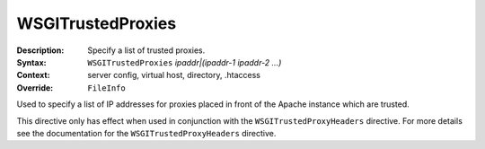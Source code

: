 ==================
WSGITrustedProxies
==================

:Description: Specify a list of trusted proxies.
:Syntax: ``WSGITrustedProxies`` *ipaddr|(ipaddr-1 ipaddr-2 ...)*
:Context: server config, virtual host, directory, .htaccess
:Override: ``FileInfo``

Used to specify a list of IP addresses for proxies placed in front of the
Apache instance which are trusted.

This directive only has effect when used in conjunction with the
``WSGITrustedProxyHeaders`` directive. For more details see the documentation
for the ``WSGITrustedProxyHeaders`` directive.
